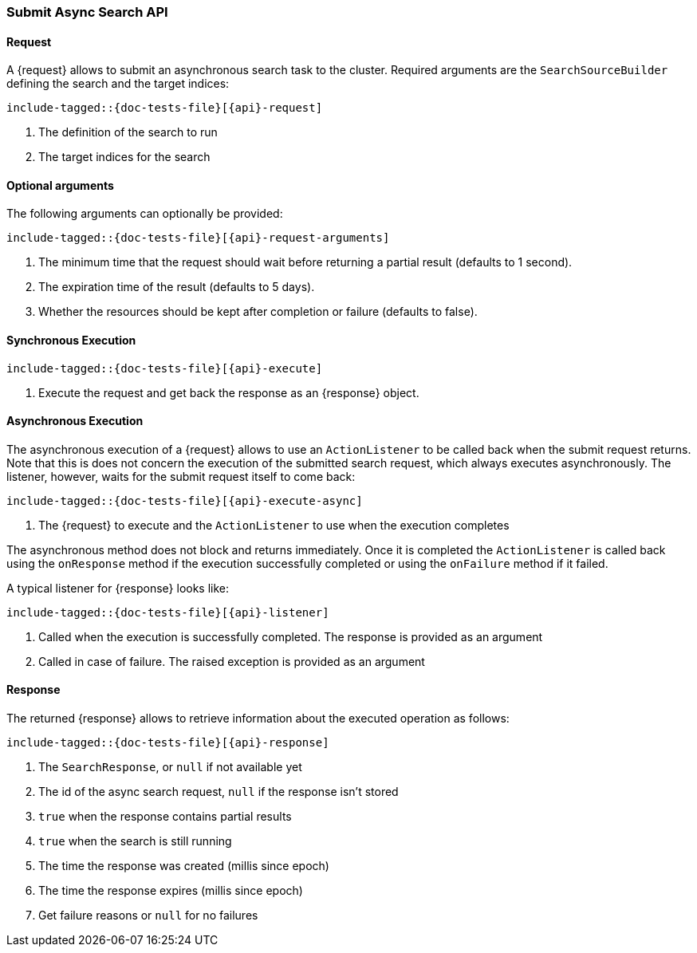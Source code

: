 --
:api: asyncsearch-submit
:request: SubmitAsyncSearchRequest
:response: AsyncSearchResponse
--

[role="xpack"]
[id="{upid}-{api}"]
=== Submit Async Search API

[id="{upid}-{api}-request"]
==== Request

A +{request}+ allows to submit an asynchronous search task to
the cluster. Required arguments are the `SearchSourceBuilder` defining
the search and the target indices:

["source","java",subs="attributes,callouts,macros"]
--------------------------------------------------
include-tagged::{doc-tests-file}[{api}-request]
--------------------------------------------------
<1> The definition of the search to run
<2> The target indices for the search

==== Optional arguments
The following arguments can optionally be provided:

["source","java",subs="attributes,callouts,macros"]
--------------------------------------------------
include-tagged::{doc-tests-file}[{api}-request-arguments]
--------------------------------------------------
<1> The minimum time that the request should wait before
returning a partial result (defaults to 1 second).
<2> The expiration time of the result (defaults to 5 days).
<3> Whether the resources should be kept after completion or failure
(defaults to false).

[id="{upid}-{api}-sync"]
==== Synchronous Execution

["source","java",subs="attributes,callouts,macros"]
--------------------------------------------------
include-tagged::{doc-tests-file}[{api}-execute]
--------------------------------------------------
<1> Execute the request and get back the response as an +{response}+ object.

[id="{upid}-{api}-async"]
==== Asynchronous Execution

The asynchronous execution of a +{request}+ allows to use an 
`ActionListener` to be called back when the submit request returns. Note
that this is does not concern the execution of the submitted search request,
which always executes asynchronously. The listener, however, waits for the
submit request itself to come back: 

["source","java",subs="attributes,callouts,macros"]
--------------------------------------------------
include-tagged::{doc-tests-file}[{api}-execute-async]
--------------------------------------------------
<1> The +{request}+ to execute and the `ActionListener` to use when
the execution completes

The asynchronous method does not block and returns immediately. Once it is
completed the `ActionListener` is called back using the `onResponse` method
if the execution successfully completed or using the `onFailure` method if
it failed.

A typical listener for +{response}+ looks like:

["source","java",subs="attributes,callouts,macros"]
--------------------------------------------------
include-tagged::{doc-tests-file}[{api}-listener]
--------------------------------------------------
<1> Called when the execution is successfully completed. The response is
provided as an argument
<2> Called in case of failure. The raised exception is provided as an argument

[id="{upid}-{api}-response"]
==== Response

The returned +{response}+ allows to retrieve information about the executed
 operation as follows:

["source","java",subs="attributes,callouts,macros"]
--------------------------------------------------
include-tagged::{doc-tests-file}[{api}-response]
--------------------------------------------------
<1> The `SearchResponse`, or `null` if not available yet
<2> The id of the async search request, `null` if the response isn't stored
<3> `true` when the response contains partial results
<4> `true` when the search is still running
<5> The time the response was created (millis since epoch)
<6> The time the response expires (millis since epoch)
<7> Get failure reasons or `null` for no failures
